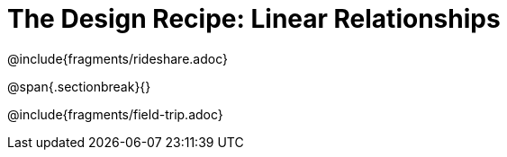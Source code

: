 = The Design Recipe: Linear Relationships

++++
<style>
.recipe_word_problem {margin: 1ex 0ex; }
</style>
++++

@include{fragments/rideshare.adoc}

@span{.sectionbreak}{}

@include{fragments/field-trip.adoc}
